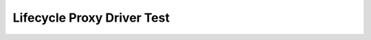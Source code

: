 Lifecycle Proxy Driver Test
===========================

.. csv-table:: Testdetails
    :header: "Detail", "Information"
    :delim: ;

    Package; canopen_tests
    Test file; launch_tests/test_proxy_driver.py
    Description; Tests nmt, sdo and lifecycle of lifecycle proxy driver
    Prerequisites; vcan0 must be available

